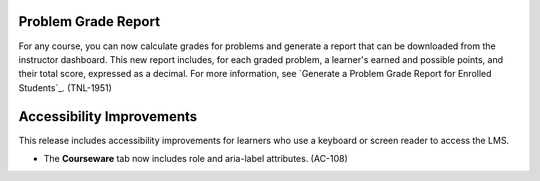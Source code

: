 =================================
Problem Grade Report
=================================

For any course, you can now calculate grades for problems and generate a report
that can be downloaded from the instructor dashboard. This new report includes,
for each graded problem, a learner's earned and possible points, and their
total score, expressed as a decimal. For more information, see `Generate a
Problem Grade Report for Enrolled Students`_. (TNL-1951)

=================================
Accessibility Improvements
=================================

This release includes accessibility improvements for learners who use a
keyboard or screen reader to access the LMS.

* The **Courseware** tab now includes role and aria-label attributes.
  (AC-108)
